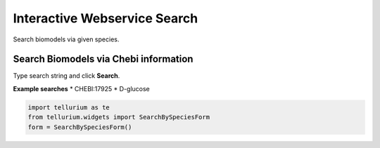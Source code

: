 

Interactive Webservice Search
=============================

Search biomodels via given species.

.. code:: python


Search Biomodels via Chebi information
--------------------------------------

Type search string and click **Search**.

**Example searches** \* CHEBI:17925 \* D-glucose

.. code:: python

    import tellurium as te
    from tellurium.widgets import SearchBySpeciesForm
    form = SearchBySpeciesForm()

